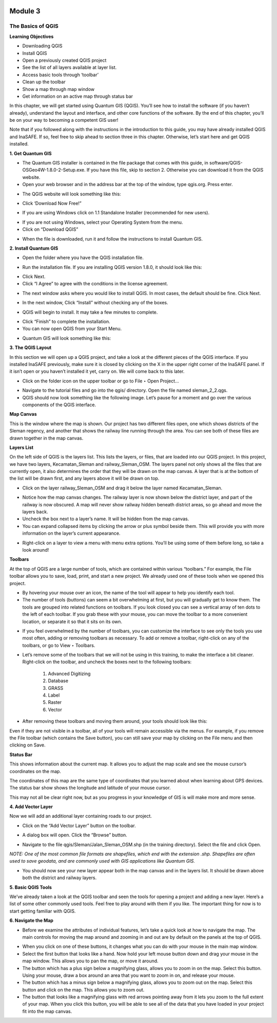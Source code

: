 .. image:: /static/training/beginner/qgis-inasafe/image6.png

********
Module 3
********
The Basics of QGIS
==================

**Learning Objectives**

- Downloading QGIS
- Install QGIS
- Open a previously created QGIS project
- See the list of all layers available at layer list.
- Access basic tools through ‘toolbar’
- Clean up the toolbar
- Show a map through map window
- Get information on an active map through status bar

In this chapter, we will get started using Quantum GIS (QGIS).  You’ll see how to install the software (if you haven’t already), understand the layout and interface, and other core functions of the software.  By the end of this chapter, you’ll be on your way to becoming a competent GIS user!

Note that if you followed along with the instructions in the introduction to this guide, you may have already installed QGIS and InaSAFE.  If so, feel free to skip ahead to section three in this chapter.  Otherwise, let’s start here and get QGIS installed.

**1. Get Quantum GIS**

- The Quantum GIS installer is contained in the file package that comes with this guide, in software/QGIS-OSGeo4W-1.8.0-2-Setup.exe.  If you have this file, skip to section 2.  Otherwise you can download it from the QGIS website.
- Open your web browser and in the address bar at the top of the window, type qgis.org.  Press enter.

.. image:: /static/training/beginner/qgis-inasafe/image8.png

- The QGIS website will look something like this:

.. image:: /static/training/beginner/qgis-inasafe/image9.png 

- Click ‘Download Now Free!”

.. image:: /static/training/beginner/qgis-inasafe/image10.png
 
- If you are using Windows click on 1.1 Standalone Installer (recommended for new users).

.. image:: /static/training/beginner/qgis-inasafe/image11.png

- If you are not using Windows, select your Operating System from the menu.
- Click on “Download QGIS”

.. image:: /static/training/beginner/qgis-inasafe/image12.png

- When the file is downloaded, run it and follow the instructions to install Quantum GIS.

**2. Install Quantum GIS**

- Open the folder where you have the QGIS installation file.

.. image:: /static/training/beginner/qgis-inasafe/image13.png

- Run the installation file. If you are installing QGIS version 1.8.0, it should look like this:

.. image:: /static/training/beginner/qgis-inasafe/image14.png
 
- Click Next.
- Click “I Agree” to agree with the conditions in the license agreement.

.. image:: /static/training/beginner/qgis-inasafe/image15.png
 
- The next window asks where you would like to install QGIS.  In most cases, the default should be fine.  Click Next.

.. image:: /static/training/beginner/qgis-inasafe/image16.png
 
- In the next window, Click “Install” without checking any of the boxes.

.. image:: /static/training/beginner/qgis-inasafe/image17.png
 
- QGIS will begin to install.  It may take a few minutes to complete.

.. image:: /static/training/beginner/qgis-inasafe/image18.png
 
- Click “Finish” to complete the installation.
- You can now open QGIS from your Start Menu.

.. image:: /static/training/beginner/qgis-inasafe/image19.png
 
- Quantum GIS will look something like this:

.. image:: /static/training/beginner/qgis-inasafe/image20.png
 

**3. The QGIS Layout**

In this section we will open up a QGIS project, and take a look at the different pieces of the QGIS interface.  If you installed InaSAFE previously, make sure it is closed by clicking on the X in the upper right corner of the InaSAFE panel.  If  it isn’t open or you haven’t installed it yet, carry on.  We will come back to this later.

- Click on the folder icon on the upper toolbar or go to File ‣ Open Project...

.. image:: /static/training/beginner/qgis-inasafe/image21.png

- Navigate to the tutorial files and go into the qgis/ directory.  Open the file named sleman_2_2.qgs.
- QGIS should now look something like the following image.  Let’s pause for a moment and go over the various components of the QGIS interface.

.. image:: /static/training/beginner/qgis-inasafe/image22.png

**Map Canvas**

This is the window where the map is shown.  Our project has two different files open, one which shows districts of the Sleman regency, and another that shows the railway line running through the area.  You can see both of these files are drawn together in the map canvas.

**Layers List**

On the left side of QGIS is the layers list.  This lists the layers, or files, that are loaded into our QGIS project.  In this project, we have two layers, Kecamatan_Sleman and railway_Sleman_OSM.  The layers panel not only shows all the files that are currently open, it also determines the order that they will be drawn on the map canvas.  A layer that is at the bottom of the list will be drawn first, and any layers above it will be drawn on top.

- Click on the layer railway_Sleman_OSM and drag it below the layer named Kecamatan_Sleman.

.. image:: /static/training/beginner/qgis-inasafe/image23.png

- Notice how the map canvas changes.  The railway layer is now shown below the district layer, and part of the railway is now obscured.  A map will never show railway hidden beneath district areas, so go ahead and move the layers back.
- Uncheck the box next to a layer’s name.  It will be hidden from the map canvas.
- You can expand collapsed items by clicking the arrow or plus symbol beside them.  This will provide you with more information on the layer’s current appearance.

.. image:: /static/training/beginner/qgis-inasafe/image24.png 

- Right-click on a layer to view a menu with menu extra options.  You’ll be using some of them before long, so take a look around!

**Toolbars**

At the top of QGIS are a large number of tools, which are contained within various “toolbars.”  For example, the File toolbar allows you to save, load, print, and start a new project.  We already used one of these tools when we opened this project.
 
.. image:: /static/training/beginner/qgis-inasafe/image25.png

- By hovering your mouse over an icon, the name of the tool will appear to help you identify each tool.
- The number of tools (buttons) can seem a bit overwhelming at first, but you will gradually get to know them.  The tools are grouped into related functions on toolbars.  If you look closed you can see a vertical array of ten dots to the left of each toolbar.  If you grab these with your mouse, you can move the toolbar to a more convenient location, or separate it so that it sits on its own.

.. image:: /static/training/beginner/qgis-inasafe/image26.png
 
- If you feel overwhelmed by the number of toolbars, you can customize the interface to see only the tools you use most often, adding or removing toolbars as necessary.  To add or remove a toolbar, right-click on any of the toolbars, or go to View ‣ Toolbars.

.. image:: /static/training/beginner/qgis-inasafe/image27.png
 
- Let’s remove some of the toolbars that we will not be using in this training, to make the interface a bit cleaner.  Right-click on the toolbar, and uncheck the boxes next to the following toolbars:

    1) Advanced Digitizing
    2) Database
    3) GRASS
    4) Label
    5) Raster
    6) Vector

- After removing these toolbars and moving them around, your tools should look like this:

.. image:: /static/training/beginner/qgis-inasafe/image28.png

Even if they are not visible in a toolbar, all of your tools will remain accessible via the menus. For example, if you remove the File toolbar (which contains the Save button), you can still save your map by clicking on the File menu and then clicking on Save.

**Status Bar**

This shows information about the current map.  It allows you to adjust the map scale and see the mouse cursor’s coordinates on the map.

.. image:: /static/training/beginner/qgis-inasafe/image29.png
 
The coordinates of this map are the same type of coordinates that you learned about when learning about GPS devices.  The status bar show shows the longitude and latitude of your mouse cursor.

This may not all be clear right now, but as you progress in your knowledge of GIS is will make more and more sense.

**4. Add Vector Layer**

Now we will add an additional layer containing roads to our project.

- Click on the “Add Vector Layer” button on the toolbar.

.. image:: /static/training/beginner/qgis-inasafe/image30.png
 
- A dialog box will open.  Click the “Browse” button.

.. image:: /static/training/beginner/qgis-inasafe/image31.png
 
- Navigate to the file qgis/Sleman/Jalan_Sleman_OSM.shp (in the training directory). Select the file and click Open.

*NOTE:  One of the most common file formats are shapefiles, which end with the extension .shp.  Shapefiles are often used to save geodata, and are commonly used with GIS applications like Quantum GIS.*

- You should now see your new layer appear both in the map canvas and in the layers list.  It should be drawn above both the district and railway layers.

.. image:: /static/training/beginner/qgis-inasafe/image32.png
 

**5. Basic QGIS Tools**

We’ve already taken a look at the QGIS toolbar and seen the tools for opening a project and adding a new layer.  Here’s a list of some other commonly used tools.  Feel free to play around with them if you like.  The important thing for now is to start getting familiar with QGIS.

+-------------------------------------------------------------+--------------------------------------+----------------------------------+
|.. image:: /static/training/beginner/qgis-inasafe/image33.png| Toggle Editing                       | Edit features in a layer			|
+-------------------------------------------------------------+--------------------------------------+----------------------------------+
|.. image:: /static/training/beginner/qgis-inasafe/image34.png| Pan Map		                         | Drag the map into new location   |						
+-------------------------------------------------------------+--------------------------------------+----------------------------------+
|.. image:: /static/training/beginner/qgis-inasafe/image35.png| Zoom In  	                         | Zoom in on the Map 				|
+-------------------------------------------------------------+--------------------------------------+----------------------------------+
|.. image:: /static/training/beginner/qgis-inasafe/image36.png| Zoom out	                         | Zoom out on the Map 			    | 
+-------------------------------------------------------------+--------------------------------------+----------------------------------+
|.. image:: /static/training/beginner/qgis-inasafe/image37.png| Zoom Full                            | Zoom so that all layers fit in   |
|															  |										 | the map Window 					|
+-------------------------------------------------------------+--------------------------------------+----------------------------------+
|.. image:: /static/training/beginner/qgis-inasafe/image38.png| Open Attribute Table                 | Open a layer's attribute table	|
+-------------------------------------------------------------+--------------------------------------+----------------------------------+
|.. image:: /static/training/beginner/qgis-inasafe/image39.png| Select single feature 			     | Select a feature in selected 	|
|															  |										 | layer 							|
+-------------------------------------------------------------+--------------------------------------+----------------------------------+

**6. Navigate the Map**

- Before we examine the attributes of individual features, let’s take a quick look at how to navigate the map.  The main controls for moving the map around and zooming in and out are by default on the panels at the top of QGIS.

.. image:: /static/training/beginner/qgis-inasafe/image40.png

- When you click on one of these buttons, it changes what you can do with your mouse in the main map window.
- Select the first button that looks like a hand.  Now hold your left mouse button down and drag your mouse in the map window.  This allows you to pan the map, or move it around.
- The button which has a plus sign below a magnifying glass, allows you to zoom in on the map.  Select this button.  Using your mouse, draw a box around an area that you want to zoom in on, and release your mouse.
- The button which has a minus sign below a magnifying glass, allows you to zoom out on the map.  Select this button and click on the map.  This allows you to zoom out.
- The button that looks like a magnifying glass with red arrows pointing away from it lets you zoom to the full extent of your map.  When you click this button, you will be able to see all of the data that you have loaded in your project fit into the map canvas.



 

